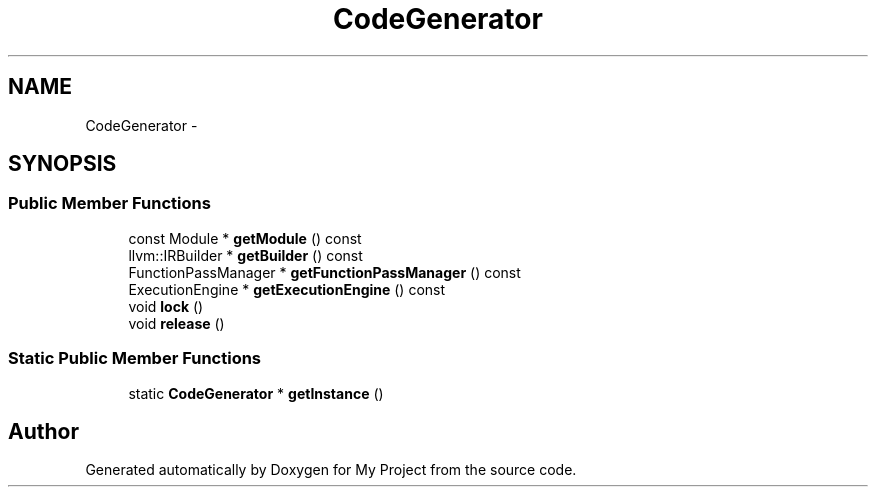 .TH "CodeGenerator" 3 "Fri Oct 9 2015" "My Project" \" -*- nroff -*-
.ad l
.nh
.SH NAME
CodeGenerator \- 
.SH SYNOPSIS
.br
.PP
.SS "Public Member Functions"

.in +1c
.ti -1c
.RI "const Module * \fBgetModule\fP () const "
.br
.ti -1c
.RI "llvm::IRBuilder * \fBgetBuilder\fP () const "
.br
.ti -1c
.RI "FunctionPassManager * \fBgetFunctionPassManager\fP () const "
.br
.ti -1c
.RI "ExecutionEngine * \fBgetExecutionEngine\fP () const "
.br
.ti -1c
.RI "void \fBlock\fP ()"
.br
.ti -1c
.RI "void \fBrelease\fP ()"
.br
.in -1c
.SS "Static Public Member Functions"

.in +1c
.ti -1c
.RI "static \fBCodeGenerator\fP * \fBgetInstance\fP ()"
.br
.in -1c

.SH "Author"
.PP 
Generated automatically by Doxygen for My Project from the source code\&.

